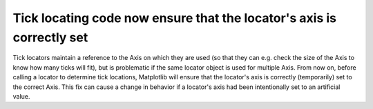 Tick locating code now ensure that the locator's axis is correctly set
~~~~~~~~~~~~~~~~~~~~~~~~~~~~~~~~~~~~~~~~~~~~~~~~~~~~~~~~~~~~~~~~~~~~~~
Tick locators maintain a reference to the Axis on which they are used (so that
they can e.g. check the size of the Axis to know how many ticks will fit), but
is problematic if the same locator object is used for multiple Axis.  From now
on, before calling a locator to determine tick locations, Matplotlib will
ensure that the locator's axis is correctly (temporarily) set to the correct
Axis.  This fix can cause a change in behavior if a locator's axis had been
intentionally set to an artificial value.
